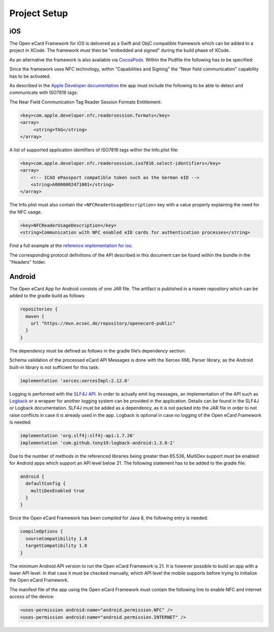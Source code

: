 Project Setup
=============

iOS
---

The Open eCard Framework for iOS is delivered as a Swift and ObjC compatible framework which can be added to a project in XCode.
The framework must then be "embedded and signed" during the build phase of XCode.


As an alternative the framework is also available via `CocoaPods <https://cocoapods.org/>`_.
Within the Podfile the following has to be specified: 

.. code-block::
   :substitutions:

   use_frameworks!
   pod 'open-ecard', '~> |releaseMinor|'


Since the framework uses NFC technology, within "Capabilities and Signing" the "Near field communication" capability has to be activated.

As described in the `Apple Developer documentation <https://developer.apple.com/documentation/corenfc/nfciso7816tag>`_
the app must include the following to be able to detect and communicate with ISO7816 tags:

The Near Field Communication Tag Reader Session Formats Entitlement:

.. code-block:: xml
   
   <key>com.apple.developer.nfc.readersession.formats</key>
   <array>
        <string>TAG</string>
   </array>


A list of supported application identifiers of ISO7816 tags within the Info.plist file:

.. code-block:: xml

    <key>com.apple.developer.nfc.readersession.iso7816.select-identifiers</key>
    <array>
        <!-- ICAO ePassport compatible token such as the German eID -->
    	<string>A0000002471001</string>
    </array>


The Info.plist must also contain the ``<NFCReaderUsageDescription>`` key with a value properly explaining the need for the NFC usage. 

.. code-block:: xml

    <key>NFCReaderUsageDescription</key>
    <string>Communication with NFC enabled eID cards for authentication processes</string>

Find a full example at the `reference implementation for ios <https://github.com/ecsec/open-ecard-ios>`_.


The corresponding protocol definitions of the API described in this document can be found within the bundle in the "Headers" folder.

Android
-------

The Open eCard App for Android consists of one JAR file.
The artifact is published in a maven repository which can be added to the gradle build as follows:

.. code-block:: Groovy

   repositories {
     maven {
       url "https://mvn.ecsec.de/repository/openecard-public"
     }
   }

The dependency must be defined as follows in the gradle file’s dependency section:

.. code-block:: Groovy
   :substitutions:

   implementation 'org.openecard.clients:android-lib:|release|'

Schema validation of the processed eCard API Messages is done with the Xerces XML Parser library, as the Android built-in library is not sufficient for this task:

.. code-block:: Groovy
  
  implementation 'xerces:xercesImpl:2.12.0'

Logging is performed with the `SLF4J API <https://www.slf4j.org/>`_.
In order to actually emit log messages, an implementation of the API such as `Logback <https://logback.qos.ch/>`_ or a wrapper for another logging system can be provided in the application.
Details can be found in the SLF4J or Logback documentation.
SLF4J must be added as a dependency, as it is not packed into the JAR file in order to not raise conflicts in case it is already used in the app.
Logback is optional in case no logging of the Open eCard Framework is needed:

.. code-block:: Groovy

  implementation 'org.slf4j:slf4j-api:1.7.26'
  implementation 'com.github.tony19:logback-android:1.3.0-2'

Due to the number of methods in the referenced libraries being greater than 65.536, MultiDex support must be enabled for Android apps which support an API level below 21.
The following statement has to be added to the gradle file:

.. code-block:: Groovy

  android {
    defaultConfig {
      multiDexEnabled true
    }
  }

Since the Open eCard Framework has been compiled for Java 8, the following entry is needed:

.. code-block:: Groovy

  compileOptions {
    sourceCompatibility 1.8
    targetCompatibility 1.8
  }

The minimum Android API version to run the Open eCard Framework is 21.
It is however possible to build an app with a lower API level.
In that case it must be checked manually, which API level the mobile supports before trying to initialize the Open eCard Framework.

The manifest file of the app using the Open eCard Framework must contain the following line to enable NFC and internet access of the device:

.. code-block:: xml

  <uses-permission android:name="android.permission.NFC" />
  <uses-permission android:name="android.permission.INTERNET" />
